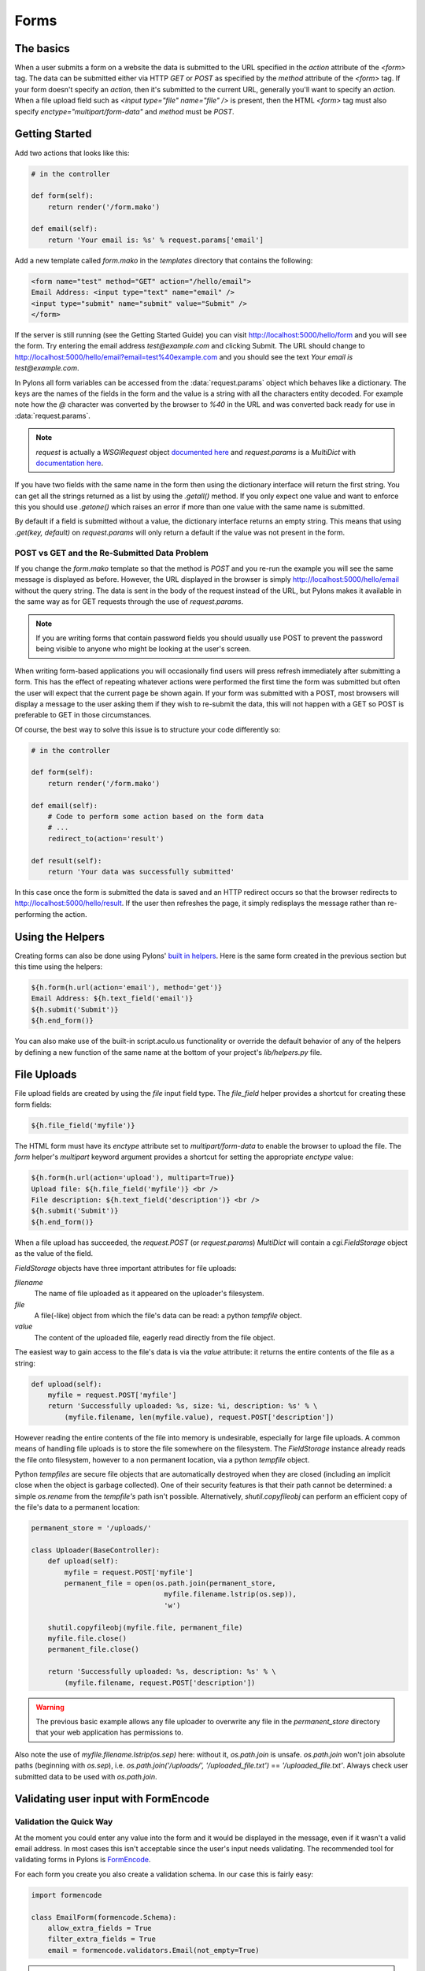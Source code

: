 .. _forms:

===========
Forms
===========

The basics
==========

When a user submits a form on a website the data is submitted to the URL specified in the `action` attribute of the `<form>` tag. The data can be submitted either via HTTP `GET` or `POST` as specified by the `method` attribute of the `<form>` tag. If your form doesn't specify an `action`, then it's submitted to the current URL, generally you'll want to specify an `action`. When a file upload field such as `<input type="file" name="file" />` is present, then the HTML `<form>` tag must also specify `enctype="multipart/form-data"` and `method` must be `POST`. 


Getting Started 
=============== 

Add two actions that looks like this: 

.. code-block:: python 

    # in the controller 

    def form(self): 
        return render('/form.mako') 

    def email(self): 
        return 'Your email is: %s' % request.params['email'] 

Add a new template called `form.mako` in the `templates` directory that contains the following: 

.. code-block:: html 

    <form name="test" method="GET" action="/hello/email"> 
    Email Address: <input type="text" name="email" /> 
    <input type="submit" name="submit" value="Submit" /> 
    </form> 

If the server is still running (see the Getting Started Guide) you can visit http://localhost:5000/hello/form and you will see the form. Try entering the email address `test@example.com` and clicking Submit. The URL should change to http://localhost:5000/hello/email?email=test%40example.com and you should see the text `Your email is test@example.com`. 

In Pylons all form variables can be accessed from the :data:`request.params` object which behaves like a dictionary. The keys are the names of the fields in the form and the value is a string with all the characters entity decoded. For example note how the `@` character was converted by the browser to `%40` in the URL and was converted back ready for use in :data:`request.params`. 

.. Note:: `request` is actually a `WSGIRequest` object `documented here <http://pythonpaste.org/class-paste.wsgiwrappers.WSGIRequest.html#params>`_ and `request.params` is a `MultiDict` with `documentation here <http://pythonpaste.org/class-paste.util.multidict.MultiDict.html>`_. 

If you have two fields with the same name in the form then using the dictionary interface will return the first string. You can get all the strings returned as a list by using the `.getall()` method. If you only expect one value and want to enforce this you should use `.getone()` which raises an error if more than one value with the same name is submitted. 

By default if a field is submitted without a value, the dictionary interface returns an empty string. This means that using `.get(key, default)` on `request.params` will only return a default if the value was not present in the form. 


POST vs GET and the Re-Submitted Data Problem 
--------------------------------------------- 

If you change the `form.mako` template so that the method is `POST` and you re-run the example you will see the same message is displayed as before. However, the URL displayed in the browser is simply http://localhost:5000/hello/email without the query string. The data is sent in the body of the request instead of the URL, but Pylons makes it available in the same way as for GET requests through the use of `request.params`. 

.. note:: 

    If you are writing forms that contain password fields you should usually use POST to prevent the password being visible to anyone who might be looking at the user's screen. 

When writing form-based applications you will occasionally find users will press refresh immediately after submitting a form. This has the effect of repeating whatever actions were performed the first time the form was submitted but often the user will expect that the current page be shown again. If your form was submitted with a POST, most browsers will display a message to the user asking them if they wish to re-submit the data, this will not happen with a GET so POST is preferable to GET in those circumstances. 

Of course, the best way to solve this issue is to structure your code differently so: 

.. code-block:: python 

    # in the controller 

    def form(self): 
        return render('/form.mako') 

    def email(self): 
        # Code to perform some action based on the form data 
        # ... 
        redirect_to(action='result') 

    def result(self): 
        return 'Your data was successfully submitted' 

In this case once the form is submitted the data is saved and an HTTP redirect occurs so that the browser redirects to http://localhost:5000/hello/result. If the user then refreshes the page, it simply redisplays the message rather than re-performing the action. 


Using the Helpers 
================= 

Creating forms can also be done using Pylons' `built in helpers <http://pylonshq.com/WebHelpers/module-index.html>`_. Here is the same form created in the previous section but this time using the helpers: 

.. code-block:: html+mako 

    ${h.form(h.url(action='email'), method='get')} 
    Email Address: ${h.text_field('email')} 
    ${h.submit('Submit')} 
    ${h.end_form()} 

You can also make use of the built-in script.aculo.us functionality or override the default behavior of any of the helpers by defining a new function of the same name at the bottom of your project's `lib/helpers.py` file. 

.. _file_uploads:

File Uploads 
============ 
File upload fields are created by using the `file` input field type. The `file_field` helper provides a shortcut for creating these form fields: 

.. code-block:: mako 

    ${h.file_field('myfile')} 

The HTML form must have its `enctype` attribute set to `multipart/form-data` to enable the browser to upload the file. The `form` helper's `multipart` keyword argument provides a shortcut for setting the appropriate `enctype` value: 

.. code-block:: html+mako 

    ${h.form(h.url(action='upload'), multipart=True)} 
    Upload file: ${h.file_field('myfile')} <br /> 
    File description: ${h.text_field('description')} <br /> 
    ${h.submit('Submit')} 
    ${h.end_form()} 

When a file upload has succeeded, the `request.POST` (or `request.params`) `MultiDict` will contain a `cgi.FieldStorage` object as the value of the field. 

`FieldStorage` objects have three important attributes for file uploads: 

`filename` 
    The name of file uploaded as it appeared on the uploader's filesystem. 

`file` 
    A file(-like) object from which the file's data can be read: a python `tempfile` object. 

`value` 
    The content of the uploaded file, eagerly read directly from the file object. 

The easiest way to gain access to the file's data is via the `value` attribute: it returns the entire contents of the file as a string: 

.. code-block:: python 

    def upload(self): 
        myfile = request.POST['myfile'] 
        return 'Successfully uploaded: %s, size: %i, description: %s' % \ 
            (myfile.filename, len(myfile.value), request.POST['description']) 

However reading the entire contents of the file into memory is undesirable, especially for large file uploads. A common means of handling file uploads is to store the file somewhere on the filesystem. The `FieldStorage` instance already reads the file onto filesystem, however to a non permanent location, via a python `tempfile` object. 

Python `tempfiles` are secure file objects that are automatically destroyed when they are closed (including an implicit close when the object is garbage collected). One of their security features is that their path cannot be determined: a simple `os.rename` from the `tempfile's` path isn't possible. Alternatively, `shutil.copyfileobj` can perform an efficient copy of the file's data to a permanent location: 

.. code-block:: python 

    permanent_store = '/uploads/' 

    class Uploader(BaseController): 
        def upload(self): 
            myfile = request.POST['myfile'] 
            permanent_file = open(os.path.join(permanent_store, 
                                    myfile.filename.lstrip(os.sep)), 
                                    'w') 

        shutil.copyfileobj(myfile.file, permanent_file) 
        myfile.file.close() 
        permanent_file.close() 

        return 'Successfully uploaded: %s, description: %s' % \ 
            (myfile.filename, request.POST['description']) 

.. Warning:: 
    The previous basic example allows any file uploader to overwrite any file in
    the `permanent_store` directory that your web application has permissions
    to.

Also note the use of `myfile.filename.lstrip(os.sep)` here: without it, `os.path.join` is unsafe. `os.path.join` won't join absolute paths (beginning with `os.sep`), i.e. `os.path.join('/uploads/', '/uploaded_file.txt')` == `'/uploaded_file.txt'`. Always check user submitted data to be used with `os.path.join`. 

Validating user input with FormEncode
=====================================

Validation the Quick Way 
------------------------

At the moment you could enter any value into the form and it would be displayed in the message, even if it wasn't a valid email address. In most cases this isn't acceptable since the user's input needs validating. The recommended tool for validating forms in Pylons is `FormEncode <http://www.formencode.org>`_. 

For each form you create you also create a validation schema. In our case this is fairly easy: 

.. code-block:: python 

    import formencode 

    class EmailForm(formencode.Schema): 
        allow_extra_fields = True 
        filter_extra_fields = True 
        email = formencode.validators.Email(not_empty=True) 

.. note:: 

    We usually recommend keeping form schemas together so that you have a single
    place you can go to update them. It's also convenient for inheritance since
    you can make new form schemas that build on existing ones. If you put your
    forms in a `models/form.py` file, you can easily use them throughout your
    controllers as `model.form.EmailForm` in the case shown.

Our form actually has two fields, an email text field and a submit button. If extra fields are submitted FormEncode's default behavior is to consider the form invalid so we specify `allow_extra_fields = True`. Since we don't want to use the values of the extra fields we also specify `filter_extra_fields = True`. The final line specifies that the email field should be validated with an `Email()` validator. In creating the validator we also specify `not_empty=True` so that the email field will require input. 

Pylons comes with an easy to use `validate` decorator, imported by default in your `lib/base.py`. Using it in your controller is pretty straight-forward: 

.. code-block:: python 

    # in the controller 

    def form(self): 
        return render('/form.mako') 

    @validate(schema=EmailForm(), form='form') 
    def email(self): 
        return 'Your email is: %s' % self.form_result.get('email') 

Validation only occurs on POST requests so we need to alter our form definition so that the method is a POST: 

.. code-block:: mako 

    ${h.form(h.url(action='email'), method='post')} 

If validation is successful, the valid result dict will be saved as
`self.form_result` so it can be used in the action. Otherwise, the action will
be re-run as if it was a GET request to the controller action specified in
`form`, and the output will be filled by FormEncode's htmlfill to fill in the
form field errors. For simple cases this is really handy because it also avoids
having to write code in your templates to display error messages if they are
present.

This does exactly the same thing as the example above but works with the
original form definition and in fact will work with any HTML form regardless of
how it is generated because the validate decorator uses `formencode.htmlfill`
to find HTML fields and replace them with the values were originally submitted.

.. note:: 

    Python 2.3 doesn't support decorators so rather than using the
    `@validate()` syntax you need to put `email =
    validate(schema=EmailForm(), form='form')(email)` after the email
    function's declaration.


Validation the Long Way 
-----------------------

The `validate` decorator covers up a bit of work, and depending on your needs its possible you could need direct access to FormEncode abilities it smoothes over. 

Here's the longer way to use the `EmailForm` schema: 

.. code-block:: python 

    # in the controller 

    def email(self): 
        schema = EmailForm() 
    try: 
        form_result = schema.to_python(request.params) 
    except formencode.validators.Invalid, error: 
        return 'Invalid: %s' % error 
    else: 
        return 'Your email is: %s' % form_result.get('email') 

If the values entered are valid, the schema's `to_python()` method returns a
dictionary of the validated and coerced `form_result`. This means that you can
guarantee that the `form_result` dictionary contains values that are valid and
correct Python objects for the data types desired.

In this case the email address is a string so `request.params['email']`
happens to be the same as `form_result['email']`. If our form contained a
field for age in years and we had used a `formencode.validators.Int()`
validator, the value in `form_result` for the age would also be the correct
type; in this case a Python integer.

.. note:: 
    FormEncode comes with a useful set of validators but you can also easily
    create your own. If you do create your own validators you will find it very
    useful that all FormEncode schemas' `.to_python()` methods take a second
    argument named `state`. This means you can pass the Pylons `c` object
    into your validators so that you can set any variables that your validators
    need in order to validate a particular field as an attribute of the `c`
    object. It can then be passed as the `c` object to the schema as follows:

    .. code-block:: python 

    c.domain = 'example.com' 
    form_result = schema.to_python(request.params, c) 

The schema passes `c` to each validator in turn so that you can do things like this: 

.. code-block:: python 

    class SimpleEmail(formencode.validators.Email): 
    def _to_python(self, value, c): 
        if not value.endswith(c.domain): 
            raise formencode.validators.Invalid(
                'Email addresses must end in: %s' % \ 
                    c.domain, value, c) 
        return formencode.validators.Email._to_python(self, value, c) 

For this to work, make sure to change the `EmailForm` schema you've defined to use the new `SimpleEmail` validator. In other words, 

.. code-block:: python 

    email = formencode.validators.Email(not_empty=True) 
    # becomes: 
    email = SimpleEmail(not_empty=True) 


In reality the invalid error message we get if we don't enter a valid email address isn't very useful. We really want to be able to redisplay the form with the value entered and the error message produced. Replace the line: 

.. code-block:: python 

    return 'Invalid: %s' % error 

with the lines: 

.. code-block:: python 

    c.form_result = error.value 
    c.form_errors = error.error_dict or {} 
    return render('/form.mako') 

Now we will need to make some tweaks to `form.mako`. Make it look like this: 

.. code-block:: html+mako 

    ${h.form(h.url(action='email'), method='get')} 

    % if c.form_errors: 
    <h2>Please correct the errors</h2> 
    % else: 
    <h2>Enter Email Address</h2> 
    % endif 

    % if c.form_errors: 
    Email Address: ${h.text_field('email', value=c.form_result['email'] or '')} 
    <p>${c.form_errors['email']}</p> 
    % else: 
    Email Address: ${h.text_field('email')} 
    % endif 

    ${h.submit('Submit')} 
    ${h.end_form()} 

Now when the form is invalid the `form.mako` template is re-rendered with the error messages. 


Other Form Tools 
================ 

If you are going to be creating a lot of forms you may wish to consider using `FormBuild <http://formbuild.org>`_ to help create your forms. To use it you create a custom Form object and use that object to build all your forms. You can then use the API to modify all aspects of the generation and use of all forms built with your custom Form by modifying its definition without any need to change the form templates. 

Here is an one example of how you might use it in a controller to handle a form submission: 

.. code-block:: python 

    # in the controller 

    def form(self): 
        results, errors, response = formbuild.handle( 
            schema=Schema(), # Your FormEncode schema for the form 
                             # to be validated 
            template='form.mako', # The template containg the code 
                                  # that builds your form 
            form=Form # The FormBuild Form definition you wish to use 
        )
        if response: 
            # The form validation failed so re-display 
            # the form with the auto-generted response 
            # containing submitted values and errors or 
            # do something with the errors 
            return response 
        else: 
            # The form validated, do something useful with results. 
            ... 

Full documentation of all features is available in the `FormBuild manual <http://formbuild.org/manual.html>`_ which you should read before looking at `Using FormBuild in Pylons <http://formbuild.org/pylons.html>`_ 

Looking forward it is likely Pylons will soon be able to use the TurboGears widgets system which will probably become the recommended way to build forms in Pylons. 
